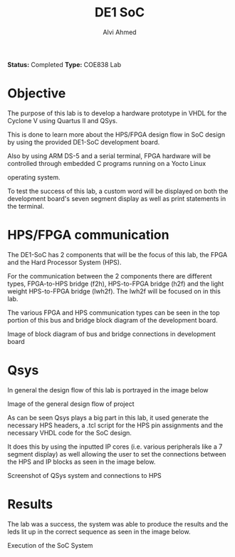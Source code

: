 #+LaTeX_CLASS: mycustom 
		
#+TITLE: DE1 SoC
#+AUTHOR: Alvi Ahmed

*Status:* Completed 
*Type:* COE838 Lab


* Objective

  The purpose of this lab is to develop a hardware prototype in VHDL for the Cyclone V using Quartus II and QSys.

  This is done to learn more about the HPS/FPGA design flow in SoC design by using the provided DE1-SoC development board.

  Also by using ARM DS-5 and a serial terminal, FPGA hardware will be controlled through embedded C programs running on a Yocto Linux

  operating system. 

  To test the success of this lab, a custom word will be displayed on
  both the development board's seven segment display as well as print
  statements in the terminal.

* HPS/FPGA communication
  The DE1-SoC has 2 components that will be the focus of this lab, the FPGA and the Hard Processor System (HPS).

  For the communication between the 2 components there are different types, FPGA-to-HPS bridge (f2h), HPS-to-FPGA
  bridge (h2f) and the light weight HPS-to-FPGA bridge (lwh2f). The
  lwh2f will be focused on in this lab.   

  The various FPGA and HPS communication types can be seen in the top
  portion of this bus and bridge block diagram of the development
  board. 

	[[file:./images/comm_block.png]]

	Image of block diagram of bus and bridge connections in
	development board

* Qsys 
  In general the design flow of this lab is portrayed in the image
  below  

  [[file:images/overall_design_flow.png]]

  Image of the general design flow of project

  As can be seen Qsys plays a big part in this lab, it used generate the
  necessary HPS headers, a .tcl script for the HPS pin assignments and
  the necessary VHDL code for the SoC design.  

  It does this by using the
  inputted IP cores (i.e. various peripherals like a 7 segment display)
  as well allowing the user to set the connections between the HPS and
  IP blocks as seen in the image below. 

  [[file:./images/qsys_screenshot.png]]

  Screenshot of QSys system and connections to HPS


* Results 

  The lab was a success, the system was able
  to produce the results and the leds lit up in the correct sequence as
  seen in the image below.

  [[file:./images/terminal_output.png]]

  Execution of the SoC System



	





